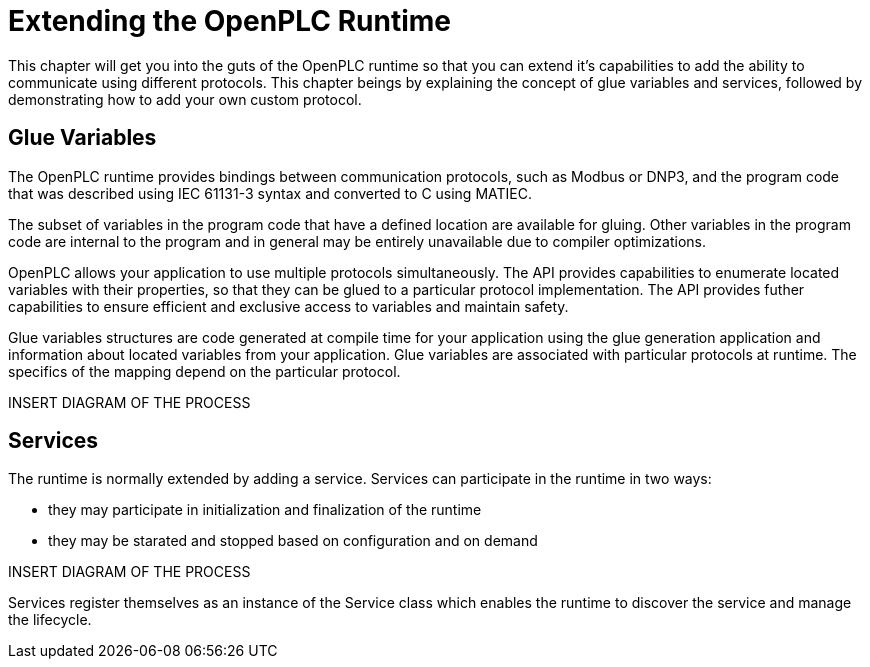 = Extending the OpenPLC Runtime

This chapter will get you into the guts of the OpenPLC runtime so that you can extend
it's capabilities to add the ability to communicate using different protocols. This chapter
beings by explaining the concept of glue variables and services, followed by demonstrating how to add
your own custom protocol.

== Glue Variables

The OpenPLC runtime provides bindings between communication protocols, such as Modbus
or DNP3, and the program code that was described using IEC 61131-3 syntax and
converted to C using MATIEC.

The subset of variables in the program code that have a defined location are available
for gluing. Other variables in the program code are internal to the program and in general
may be entirely unavailable due to compiler optimizations.

OpenPLC allows your application to use multiple protocols simultaneously. The API provides
capabilities to enumerate located variables with their properties, so that they can be
glued to a particular protocol implementation. The API provides futher capabilities to
ensure efficient and exclusive access to variables and maintain safety.

Glue variables structures are code generated at compile time for your application using
the glue generation application and information about located variables from your application.
Glue variables are associated with particular protocols at runtime. The specifics of the mapping
depend on the particular protocol.

INSERT DIAGRAM OF THE PROCESS

== Services

The runtime is normally extended by adding a service. Services can participate in the runtime
in two ways:

* they may participate in initialization and finalization of the runtime
* they may be starated and stopped based on configuration and on demand

INSERT DIAGRAM OF THE PROCESS

Services register themselves as an instance of the Service class which enables the runtime
to discover the service and manage the lifecycle.


